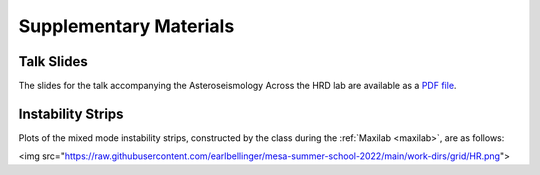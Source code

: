 ***********************
Supplementary Materials
***********************

Talk Slides
===========

The slides for the talk accompanying the Asteroseismology Across the HRD lab are
available as a `PDF file <asteroseismology.pdf>`__.

Instability Strips
==================

Plots of the mixed mode instability strips, constructed by
the class during the :ref:`Maxilab <maxilab>`, are as follows:

<img src="https://raw.githubusercontent.com/earlbellinger/mesa-summer-school-2022/main/work-dirs/grid/HR.png">
